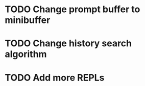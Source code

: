 
* TODO Change prompt buffer to minibuffer

* TODO Change history search algorithm

* TODO Add more REPLs
